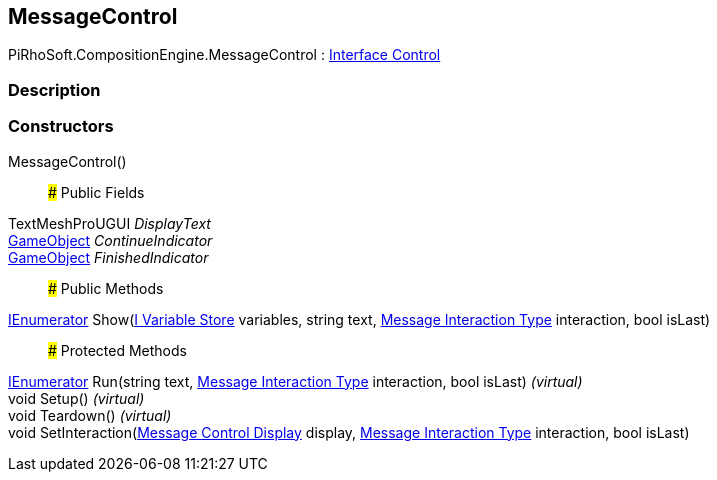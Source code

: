 [#reference/message-control]

## MessageControl

PiRhoSoft.CompositionEngine.MessageControl : <<manual/interface-control,Interface Control>>

### Description

### Constructors

MessageControl()::

### Public Fields

TextMeshProUGUI _DisplayText_::

https://docs.unity3d.com/ScriptReference/GameObject.html[GameObject^] _ContinueIndicator_::

https://docs.unity3d.com/ScriptReference/GameObject.html[GameObject^] _FinishedIndicator_::

### Public Methods

https://docs.microsoft.com/en-us/dotnet/api/System.Collections.IEnumerator[IEnumerator^] Show(<<manual/i-variable-store,I Variable Store>> variables, string text, <<manual/message-interaction-type,Message Interaction Type>> interaction, bool isLast)::

### Protected Methods

https://docs.microsoft.com/en-us/dotnet/api/System.Collections.IEnumerator[IEnumerator^] Run(string text, <<manual/message-interaction-type,Message Interaction Type>> interaction, bool isLast) _(virtual)_::

void Setup() _(virtual)_::

void Teardown() _(virtual)_::

void SetInteraction(<<manual/message-control-display,Message Control Display>> display, <<manual/message-interaction-type,Message Interaction Type>> interaction, bool isLast)::